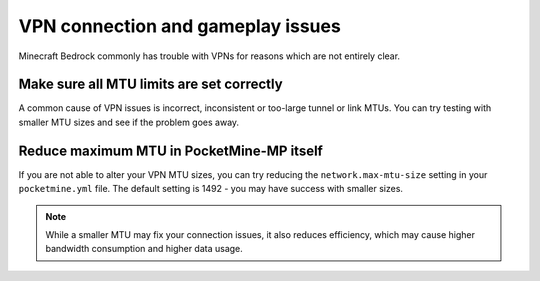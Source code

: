 VPN connection and gameplay issues
""""""""""""""""""""""""""""""""""

Minecraft Bedrock commonly has trouble with VPNs for reasons which are not entirely clear.

Make sure all MTU limits are set correctly
++++++++++++++++++++++++++++++++++++++++++

A common cause of VPN issues is incorrect, inconsistent or too-large tunnel or link MTUs. You can try testing with smaller MTU sizes and see if the problem goes away.

Reduce maximum MTU in PocketMine-MP itself
++++++++++++++++++++++++++++++++++++++++++

If you are not able to alter your VPN MTU sizes, you can try reducing the ``network.max-mtu-size`` setting in your ``pocketmine.yml`` file.
The default setting is 1492 - you may have success with smaller sizes.

.. note::

	While a smaller MTU may fix your connection issues, it also reduces efficiency, which may cause higher bandwidth consumption and higher data usage.